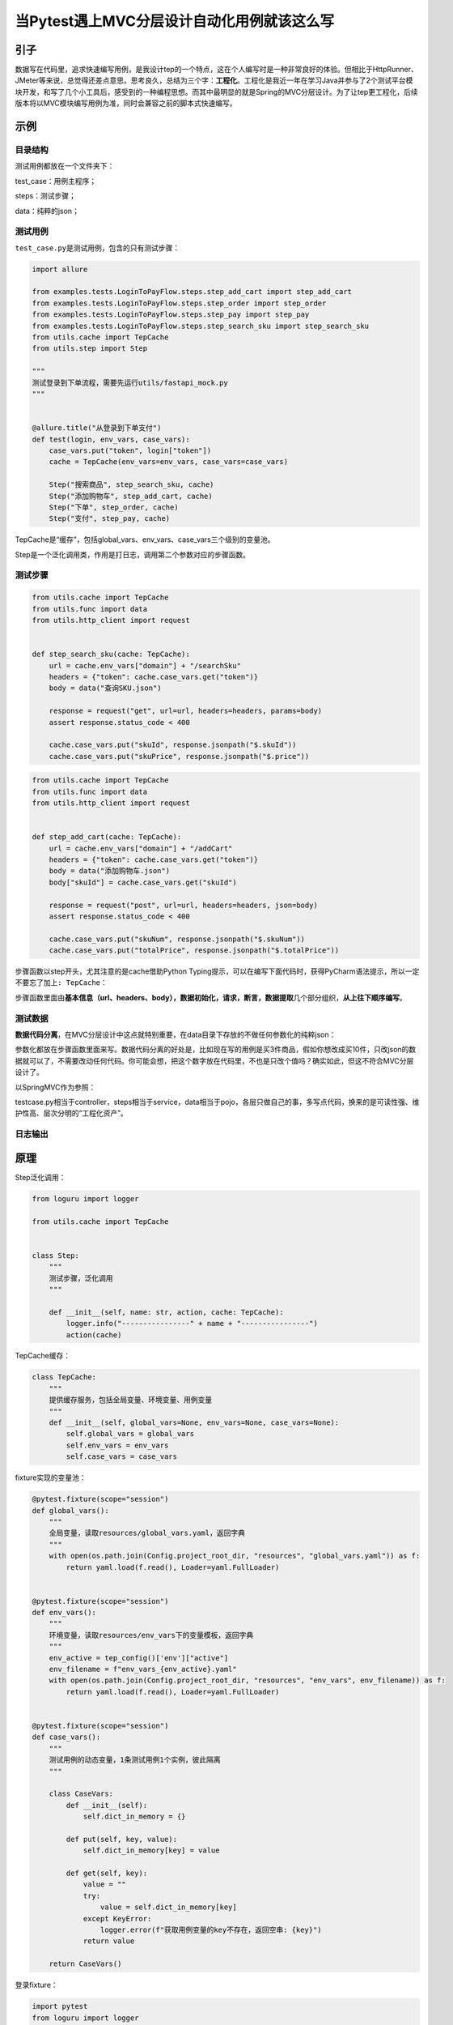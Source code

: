 当Pytest遇上MVC分层设计自动化用例就该这么写
===========================================

|image1|

引子
----

数据写在代码里，追求快速编写用例，是我设计tep的一个特点，这在个人编写时是一种非常良好的体验。但相比于HttpRunner、JMeter等来说，总觉得还差点意思。思考良久，总结为三个字：\ **工程化**\ 。工程化是我近一年在学习Java并参与了2个测试平台模块开发，和写了几个小工具后，感受到的一种编程思想。而其中最明显的就是Spring的MVC分层设计。为了让tep更工程化，后续版本将以MVC模块编写用例为准，同时会兼容之前的脚本式快速编写。

示例
----

目录结构
~~~~~~~~

测试用例都放在一个文件夹下：

|image2|

test_case：用例主程序；

steps：测试步骤；

data：纯粹的json；

测试用例
~~~~~~~~

``test_case.py``\ 是测试用例，包含的只有测试步骤：

.. code:: python

   import allure

   from examples.tests.LoginToPayFlow.steps.step_add_cart import step_add_cart
   from examples.tests.LoginToPayFlow.steps.step_order import step_order
   from examples.tests.LoginToPayFlow.steps.step_pay import step_pay
   from examples.tests.LoginToPayFlow.steps.step_search_sku import step_search_sku
   from utils.cache import TepCache
   from utils.step import Step

   """
   测试登录到下单流程，需要先运行utils/fastapi_mock.py
   """


   @allure.title("从登录到下单支付")
   def test(login, env_vars, case_vars):
       case_vars.put("token", login["token"])
       cache = TepCache(env_vars=env_vars, case_vars=case_vars)

       Step("搜索商品", step_search_sku, cache)
       Step("添加购物车", step_add_cart, cache)
       Step("下单", step_order, cache)
       Step("支付", step_pay, cache)

TepCache是“缓存”，包括global_vars、env_vars、case_vars三个级别的变量池。

Step是一个泛化调用类，作用是打日志，调用第二个参数对应的步骤函数。

测试步骤
~~~~~~~~

.. code:: python

   from utils.cache import TepCache
   from utils.func import data
   from utils.http_client import request


   def step_search_sku(cache: TepCache):
       url = cache.env_vars["domain"] + "/searchSku"
       headers = {"token": cache.case_vars.get("token")}
       body = data("查询SKU.json")

       response = request("get", url=url, headers=headers, params=body)
       assert response.status_code < 400

       cache.case_vars.put("skuId", response.jsonpath("$.skuId"))
       cache.case_vars.put("skuPrice", response.jsonpath("$.price"))

.. code:: py

   from utils.cache import TepCache
   from utils.func import data
   from utils.http_client import request


   def step_add_cart(cache: TepCache):
       url = cache.env_vars["domain"] + "/addCart"
       headers = {"token": cache.case_vars.get("token")}
       body = data("添加购物车.json")
       body["skuId"] = cache.case_vars.get("skuId")

       response = request("post", url=url, headers=headers, json=body)
       assert response.status_code < 400

       cache.case_vars.put("skuNum", response.jsonpath("$.skuNum"))
       cache.case_vars.put("totalPrice", response.jsonpath("$.totalPrice"))

步骤函数以step开头，尤其注意的是cache借助Python
Typing提示，可以在编写下面代码时，获得PyCharm语法提示，所以一定不要忘了加上\ ``: TepCache``\ ：

|image3|

步骤函数里面由\ **基本信息（url、headers、body），数据初始化，请求，断言，数据提取**\ 几个部分组织，\ **从上往下顺序编写**\ 。

测试数据
~~~~~~~~

**数据代码分离**\ ，在MVC分层设计中这点就特别重要，在data目录下存放的不做任何参数化的纯粹json：

|image4|

参数化都放在步骤函数里面来写。数据代码分离的好处是，比如现在写的用例是买3件商品，假如你想改成买10件，只改json的数据就可以了，不需要改动任何代码。你可能会想，把这个数字放在代码里，不也是只改个值吗？确实如此，但这不符合MVC分层设计了。

以SpringMVC作为参照：

|image5|

testcase.py相当于controller，steps相当于service，data相当于pojo，各层只做自己的事，多写点代码，换来的是可读性强、维护性高、层次分明的“工程化资产”。

日志输出
~~~~~~~~

|image6|

原理
----

Step泛化调用：

.. code:: python

   from loguru import logger

   from utils.cache import TepCache


   class Step:
       """
       测试步骤，泛化调用
       """

       def __init__(self, name: str, action, cache: TepCache):
           logger.info("----------------" + name + "----------------")
           action(cache)

TepCache缓存：

.. code:: python

   class TepCache:
       """
       提供缓存服务，包括全局变量、环境变量、用例变量
       """
       def __init__(self, global_vars=None, env_vars=None, case_vars=None):
           self.global_vars = global_vars
           self.env_vars = env_vars
           self.case_vars = case_vars

fixture实现的变量池：

.. code:: python

   @pytest.fixture(scope="session")
   def global_vars():
       """
       全局变量，读取resources/global_vars.yaml，返回字典
       """
       with open(os.path.join(Config.project_root_dir, "resources", "global_vars.yaml")) as f:
           return yaml.load(f.read(), Loader=yaml.FullLoader)


   @pytest.fixture(scope="session")
   def env_vars():
       """
       环境变量，读取resources/env_vars下的变量模板，返回字典
       """
       env_active = tep_config()['env']["active"]
       env_filename = f"env_vars_{env_active}.yaml"
       with open(os.path.join(Config.project_root_dir, "resources", "env_vars", env_filename)) as f:
           return yaml.load(f.read(), Loader=yaml.FullLoader)


   @pytest.fixture(scope="session")
   def case_vars():
       """
       测试用例的动态变量，1条测试用例1个实例，彼此隔离
       """

       class CaseVars:
           def __init__(self):
               self.dict_in_memory = {}

           def put(self, key, value):
               self.dict_in_memory[key] = value

           def get(self, key):
               value = ""
               try:
                   value = self.dict_in_memory[key]
               except KeyError:
                   logger.error(f"获取用例变量的key不存在，返回空串: {key}")
               return value

       return CaseVars()

登录fixture：

.. code:: python

   import pytest
   from loguru import logger

   from utils.http_client import request


   @pytest.fixture(scope="session")
   def login(tep_context_manager, env_vars):
       """
       tep_context_manager是为了兼容pytest-xdist分布式执行的上下文管理器
       该login只会在整个运行期间执行一次
       """

       def produce_expensive_data(variable):
           logger.info("----------------开始登录----------------")
           response = request(
               "post",
               url=variable["domain"] + "/login",
               headers={"Content-Type": "application/json"},
               json={"username": "dongfanger", "password": "123456"}
           )
           assert response.status_code < 400
           logger.info("----------------登录成功----------------")
           return response.json()

       return tep_context_manager(produce_expensive_data, env_vars)

TepResponse支持response.jsonpath写法：

.. code:: python

   def request(method, url, **kwargs):
       template = """\n
   Request URL: {}
   Request Method: {}
   Request Headers: {}
   Request Payload: {}
   Status Code: {}
   Response: {}
   Elapsed: {}
   """
       start = time.process_time()
       response = requests.request(method, url, **kwargs)  # requests.request原生用法
       end = time.process_time()
       elapsed = str(decimal.Decimal("%.3f" % float(end - start))) + "s"
       headers = kwargs.get("headers", {})
       kwargs.pop("headers")
       payload = kwargs
       log = template.format(url, method, json.dumps(headers), json.dumps(payload), response.status_code, response.text,
                             elapsed)
       logger.info(log)
       allure.attach(log, f'request & response', allure.attachment_type.TEXT)
       return TepResponse(response)


   class TepResponse(Response):
       """
       二次封装requests.Response，添加额外方法
       """

       def __init__(self, response):
           super().__init__()
           for k, v in response.__dict__.items():
               self.__dict__[k] = v

       def jsonpath(self, expr):
           """
           此处强制取第一个值，便于简单取值
           如果复杂取值，建议直接jsonpath原生用法
           """
           return jsonpath.jsonpath(self.json(), expr)[0]

读取数据文件：

.. code:: python

   def data(relative_path: str) -> dict:
       """
       与steps同层级的data目录+传入的相对路径
       """
       caller = inspect.stack()[1]
       steps_path = os.path.dirname(caller.filename)
       data_path = os.path.join(os.path.dirname(steps_path), "data", relative_path)
       if os.path.exists(data_path):
           with open(data_path, encoding="utf8") as f:
               return json.load(f)
       logger.error("数据文件不存在")
       return {}

体验
~~~~

本次设计的编写方法，跟我公司的测试平台的体验很类似，因为习惯了平台操作，用这种方式写代码竟然出奇的习惯，基本上没有卡点或特别绕的感觉，在PyCharm中也能体验到测试平台的顺畅感。大家也可以试一下。

第一步，添加用例：

|image7|

第二步，添加步骤：

|image8|

Step这一行，从左到右顺序录入，步骤名称，步骤函数，cache，特别顺手。

第三步，添加步骤函数，直接复制这里的函数名，到steps包下面新建文件：

|image9|

然后输入函数定义：

|image10|

这里一定要记得输入TepCache的Typing提示，以获得PyCharm语法提示：

|image11|

接着顺序输入url、headers、body：

|image12|

第四步，在data目录下新建数据文件：

|image13|

第五步，回到步骤函数，做参数化、请求、断言、数据提取等：

|image14|

第六步，再回到测试用例，导入步骤函数：

|image15|

其他步骤以此类推。tep后续将以MVC分层设计编写方式为主，老用例仍然会兼容，可以不修改，新用例可以在tep正式发布后，尝试下。

tep-template加了几个新库可能需要安装下：

::

   pip install jsonpath
   pip install filelock
   pip install pytest-xdist

目前代码已经上传到预览版，欢迎加我或进群交流。

   参考资料：

   tep预览版 https://gitee.com/dongfanger/tep-template

.. |image1| image:: ../wanggang.png
.. |image2| image:: 000015-当Pytest遇上MVC分层设计自动化用例就该这么写/2022-12-16-17-40-03-image.png
.. |image3| image:: 000015-当Pytest遇上MVC分层设计自动化用例就该这么写/2022-12-16-17-48-06-image.png
.. |image4| image:: 000015-当Pytest遇上MVC分层设计自动化用例就该这么写/2022-12-16-17-52-09-image.png
.. |image5| image:: 000015-当Pytest遇上MVC分层设计自动化用例就该这么写/2022-12-16-17-55-59-image.png
.. |image6| image:: 000015-当Pytest遇上MVC分层设计自动化用例就该这么写/2022-12-16-18-01-37-image.png
.. |image7| image:: 000015-当Pytest遇上MVC分层设计自动化用例就该这么写/image-20221217042601078.png
.. |image8| image:: 000015-当Pytest遇上MVC分层设计自动化用例就该这么写/image-20221217042716815.png
.. |image9| image:: 000015-当Pytest遇上MVC分层设计自动化用例就该这么写/image-20221217042909570.png
.. |image10| image:: 000015-当Pytest遇上MVC分层设计自动化用例就该这么写/image-20221217043003868.png
.. |image11| image:: 000015-当Pytest遇上MVC分层设计自动化用例就该这么写/image-20221217043118673.png
.. |image12| image:: 000015-当Pytest遇上MVC分层设计自动化用例就该这么写/image-20221217043309378.png
.. |image13| image:: 000015-当Pytest遇上MVC分层设计自动化用例就该这么写/image-20221217043415876.png
.. |image14| image:: 000015-当Pytest遇上MVC分层设计自动化用例就该这么写/image-20221217043710960.png
.. |image15| image:: 000015-当Pytest遇上MVC分层设计自动化用例就该这么写/image-20221217043814278.png
